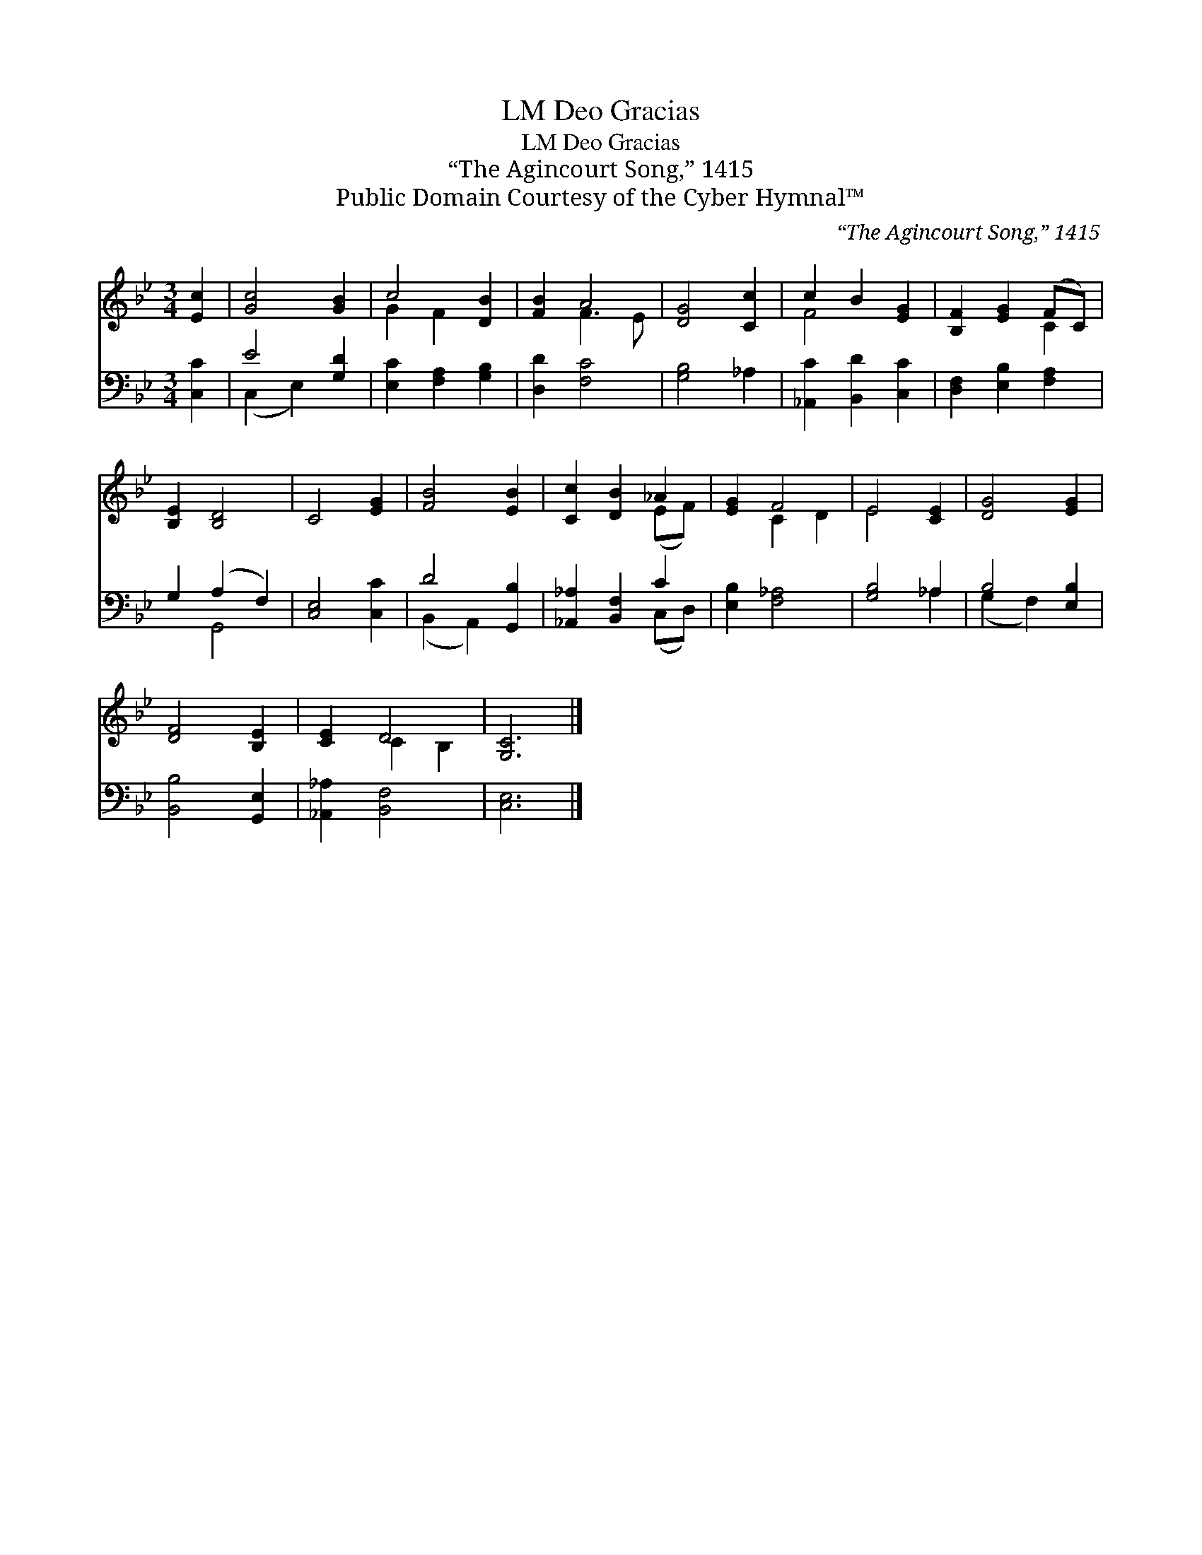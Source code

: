 X:1
T:Deo Gracias, LM
T:Deo Gracias, LM
T:“The Agincourt Song,” 1415
T:Public Domain Courtesy of the Cyber Hymnal™
C:“The Agincourt Song,” 1415
Z:Public Domain
Z:Courtesy of the Cyber Hymnal™
%%score ( 1 2 ) ( 3 4 )
L:1/8
M:3/4
K:Bb
V:1 treble 
V:2 treble 
V:3 bass 
V:4 bass 
V:1
 [Ec]2 | [Gc]4 [GB]2 | c4 [DB]2 | [FB]2 A4 | [DG]4 [Cc]2 | c2 B2 [EG]2 | [B,F]2 [EG]2 (FC) | %7
 [B,E]2 [B,D]4 | C4 [EG]2 | [FB]4 [EB]2 | [Cc]2 [DB]2 _A2 | [EG]2 F4 | E4 [CE]2 | [DG]4 [EG]2 | %14
 [DF]4 [B,E]2 | [CE]2 D4 | [G,C]6 |] %17
V:2
 x2 | x6 | G2 F2 x2 | x2 F3 E | x6 | F4 x2 | x4 C2 | x6 | x6 | x6 | x4 (EF) | x2 C2 D2 | E4 x2 | %13
 x6 | x6 | x2 C2 B,2 | x6 |] %17
V:3
 [C,C]2 | E4 [G,D]2 | [E,C]2 [F,A,]2 [G,B,]2 | [D,D]2 [F,C]4 | [G,B,]4 _A,2 | %5
 [_A,,C]2 [B,,D]2 [C,C]2 | [D,F,]2 [E,B,]2 [F,A,]2 | G,2 (A,2 F,2) | [C,E,]4 [C,C]2 | D4 [G,,B,]2 | %10
 [_A,,_A,]2 [B,,F,]2 C2 | [E,B,]2 [F,_A,]4 | [G,B,]4 _A,2 | B,4 [E,B,]2 | [B,,B,]4 [G,,E,]2 | %15
 [_A,,_A,]2 [B,,F,]4 | [C,E,]6 |] %17
V:4
 x2 | (C,2 E,2) x2 | x6 | x6 | x6 | x6 | x6 | x2 G,,4 | x6 | (B,,2 A,,2) x2 | x4 (C,D,) | x6 | %12
 x4 _A,2 | (G,2 F,2) x2 | x6 | x6 | x6 |] %17

